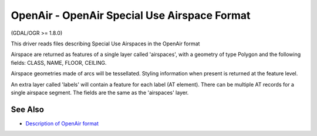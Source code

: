 .. _vector.openair:

OpenAir - OpenAir Special Use Airspace Format
=============================================

(GDAL/OGR >= 1.8.0)

This driver reads files describing Special Use Airspaces in the OpenAir
format

Airspace are returned as features of a single layer called 'airspaces',
with a geometry of type Polygon and the following fields: CLASS, NAME,
FLOOR, CEILING.

Airspace geometries made of arcs will be tessellated. Styling
information when present is returned at the feature level.

An extra layer called 'labels' will contain a feature for each label (AT
element). There can be multiple AT records for a single airspace
segment. The fields are the same as the 'airspaces' layer.

See Also
~~~~~~~~

-  `Description of OpenAir
   format <http://www.winpilot.com/UsersGuide/UserAirspace.asp>`__
